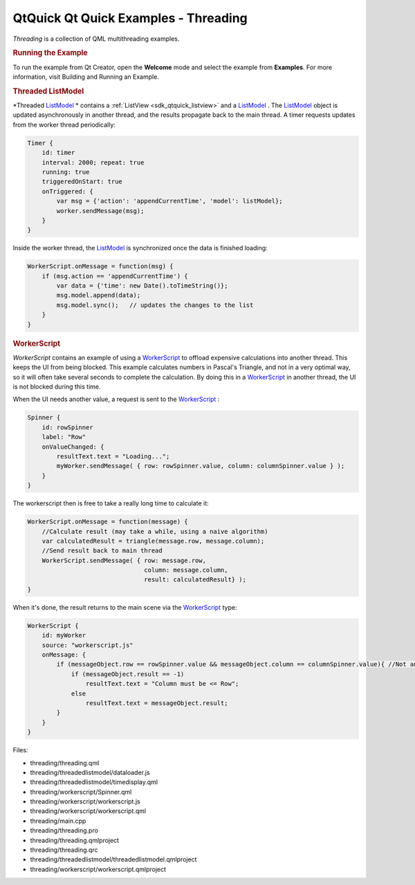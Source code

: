 .. _sdk_qtquick_qt_quick_examples_-_threading:
QtQuick Qt Quick Examples - Threading
=====================================



|image0|

*Threading* is a collection of QML multithreading examples.

.. rubric:: Running the Example
   :name: running-the-example

To run the example from Qt Creator, open the **Welcome** mode and select
the example from **Examples**. For more information, visit Building and
Running an Example.

.. rubric:: Threaded ListModel
   :name: threaded-listmodel

*Threaded
`ListModel </sdk/apps/qml/QtQuick/qtquick-modelviewsdata-modelview/#listmodel>`_ *
contains a :ref:`ListView <sdk_qtquick_listview>` and a
`ListModel </sdk/apps/qml/QtQuick/qtquick-modelviewsdata-modelview/#listmodel>`_ .
The
`ListModel </sdk/apps/qml/QtQuick/qtquick-modelviewsdata-modelview/#listmodel>`_ 
object is updated asynchronously in another thread, and the results
propagate back to the main thread. A timer requests updates from the
worker thread periodically:

.. code:: qml

            Timer {
                id: timer
                interval: 2000; repeat: true
                running: true
                triggeredOnStart: true
                onTriggered: {
                    var msg = {'action': 'appendCurrentTime', 'model': listModel};
                    worker.sendMessage(msg);
                }
            }

Inside the worker thread, the
`ListModel </sdk/apps/qml/QtQuick/qtquick-modelviewsdata-modelview/#listmodel>`_ 
is synchronized once the data is finished loading:

.. code:: js

    WorkerScript.onMessage = function(msg) {
        if (msg.action == 'appendCurrentTime') {
            var data = {'time': new Date().toTimeString()};
            msg.model.append(data);
            msg.model.sync();   // updates the changes to the list
        }
    }

.. rubric:: WorkerScript
   :name: workerscript

*WorkerScript* contains an example of using a
`WorkerScript </sdk/apps/qml/QtQuick/threading/#workerscript>`_  to
offload expensive calculations into another thread. This keeps the UI
from being blocked. This example calculates numbers in Pascal's
Triangle, and not in a very optimal way, so it will often take several
seconds to complete the calculation. By doing this in a
`WorkerScript </sdk/apps/qml/QtQuick/threading/#workerscript>`_  in
another thread, the UI is not blocked during this time.

When the UI needs another value, a request is sent to the
`WorkerScript </sdk/apps/qml/QtQuick/threading/#workerscript>`_ :

.. code:: qml

            Spinner {
                id: rowSpinner
                label: "Row"
                onValueChanged: {
                    resultText.text = "Loading...";
                    myWorker.sendMessage( { row: rowSpinner.value, column: columnSpinner.value } );
                }
            }

The workerscript then is free to take a really long time to calculate
it:

.. code:: js

    WorkerScript.onMessage = function(message) {
        //Calculate result (may take a while, using a naive algorithm)
        var calculatedResult = triangle(message.row, message.column);
        //Send result back to main thread
        WorkerScript.sendMessage( { row: message.row,
                                    column: message.column,
                                    result: calculatedResult} );
    }

When it's done, the result returns to the main scene via the
`WorkerScript </sdk/apps/qml/QtQuick/threading/#workerscript>`_  type:

.. code:: qml

        WorkerScript {
            id: myWorker
            source: "workerscript.js"
            onMessage: {
                if (messageObject.row == rowSpinner.value && messageObject.column == columnSpinner.value){ //Not an old result
                    if (messageObject.result == -1)
                        resultText.text = "Column must be <= Row";
                    else
                        resultText.text = messageObject.result;
                }
            }
        }

Files:

-  threading/threading.qml
-  threading/threadedlistmodel/dataloader.js
-  threading/threadedlistmodel/timedisplay.qml
-  threading/workerscript/Spinner.qml
-  threading/workerscript/workerscript.js
-  threading/workerscript/workerscript.qml
-  threading/main.cpp
-  threading/threading.pro
-  threading/threading.qmlproject
-  threading/threading.qrc
-  threading/threadedlistmodel/threadedlistmodel.qmlproject
-  threading/workerscript/workerscript.qmlproject

.. |image0| image:: /media/sdk/apps/qml/qtquick-threading-example/images/qml-threading-example.png

